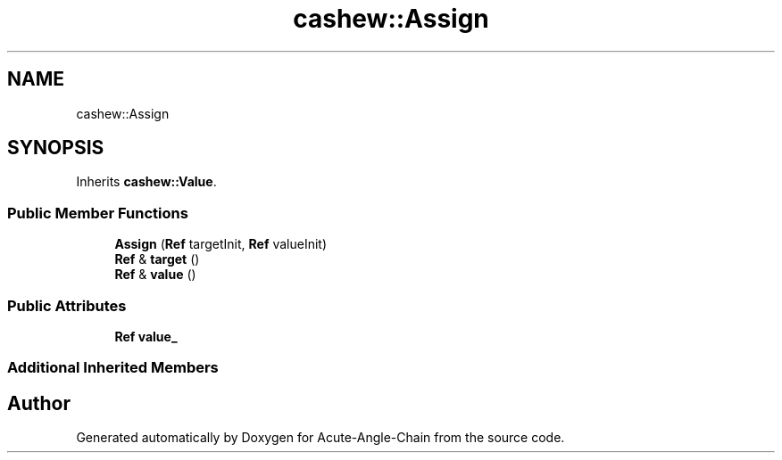 .TH "cashew::Assign" 3 "Sun Jun 3 2018" "Acute-Angle-Chain" \" -*- nroff -*-
.ad l
.nh
.SH NAME
cashew::Assign
.SH SYNOPSIS
.br
.PP
.PP
Inherits \fBcashew::Value\fP\&.
.SS "Public Member Functions"

.in +1c
.ti -1c
.RI "\fBAssign\fP (\fBRef\fP targetInit, \fBRef\fP valueInit)"
.br
.ti -1c
.RI "\fBRef\fP & \fBtarget\fP ()"
.br
.ti -1c
.RI "\fBRef\fP & \fBvalue\fP ()"
.br
.in -1c
.SS "Public Attributes"

.in +1c
.ti -1c
.RI "\fBRef\fP \fBvalue_\fP"
.br
.in -1c
.SS "Additional Inherited Members"


.SH "Author"
.PP 
Generated automatically by Doxygen for Acute-Angle-Chain from the source code\&.
